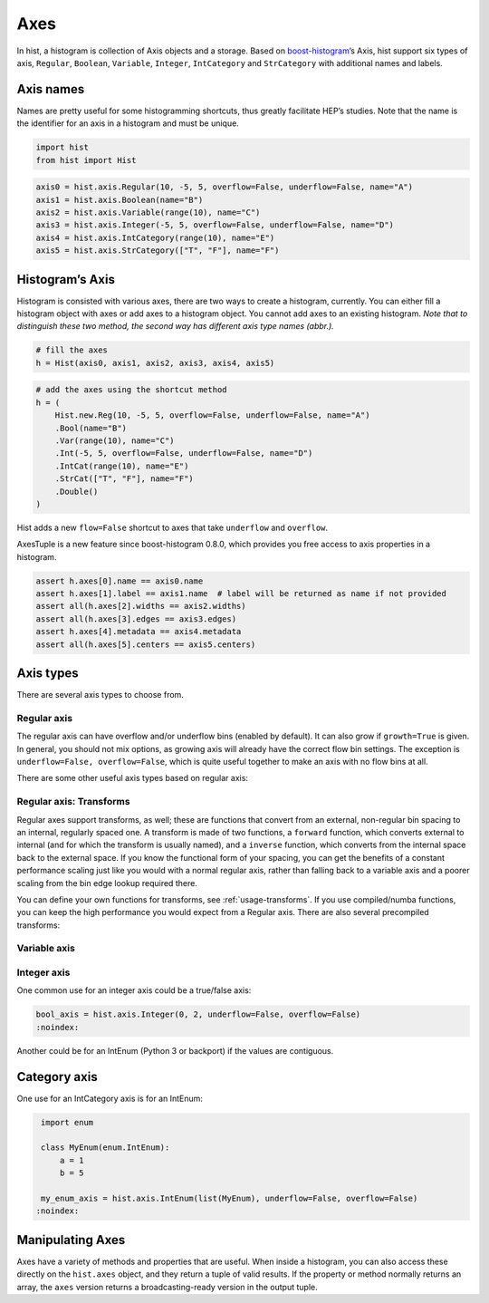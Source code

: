 .. _usage-axes:

Axes
====

In hist, a histogram is collection of Axis objects and a
storage. Based on `boost-histogram <https://github.com/scikit-hep/boost-histogram>`_’s
Axis, hist support six types of axis, ``Regular``, ``Boolean``, ``Variable``, ``Integer``, ``IntCategory``
and ``StrCategory`` with additional names and labels.

Axis names
----------

Names are pretty useful for some histogramming shortcuts, thus
greatly facilitate HEP’s studies. Note that the name is the identifier
for an axis in a histogram and must be unique.

.. code:: python3

    import hist
    from hist import Hist

.. code:: python3

    axis0 = hist.axis.Regular(10, -5, 5, overflow=False, underflow=False, name="A")
    axis1 = hist.axis.Boolean(name="B")
    axis2 = hist.axis.Variable(range(10), name="C")
    axis3 = hist.axis.Integer(-5, 5, overflow=False, underflow=False, name="D")
    axis4 = hist.axis.IntCategory(range(10), name="E")
    axis5 = hist.axis.StrCategory(["T", "F"], name="F")

Histogram’s Axis
----------------

Histogram is consisted with various axes, there are two ways to create a histogram,
currently. You can either fill a histogram object with axes or add axes to a
histogram object. You cannot add axes to an existing histogram. *Note that to distinguish
these two method, the second way has different axis type names (abbr.).*

.. code:: python3

    # fill the axes
    h = Hist(axis0, axis1, axis2, axis3, axis4, axis5)

.. code:: python3

    # add the axes using the shortcut method
    h = (
        Hist.new.Reg(10, -5, 5, overflow=False, underflow=False, name="A")
        .Bool(name="B")
        .Var(range(10), name="C")
        .Int(-5, 5, overflow=False, underflow=False, name="D")
        .IntCat(range(10), name="E")
        .StrCat(["T", "F"], name="F")
        .Double()
    )

Hist adds a new ``flow=False`` shortcut to axes that take ``underflow`` and ``overflow``.

AxesTuple is a new feature since boost-histogram 0.8.0, which provides you free access to axis properties in a histogram.

.. code:: python3

    assert h.axes[0].name == axis0.name
    assert h.axes[1].label == axis1.name  # label will be returned as name if not provided
    assert all(h.axes[2].widths == axis2.widths)
    assert all(h.axes[3].edges == axis3.edges)
    assert h.axes[4].metadata == axis4.metadata
    assert all(h.axes[5].centers == axis5.centers)


Axis types
----------

There are several axis types to choose from.

Regular axis
^^^^^^^^^^^^

.. image:: ../_images/axis_regular.png
   :alt: Regular axis illustration
   :align: center

.. py:function:: hist.axis.Regular(bins, start, stop, name, label, *, metadata="", underflow=True, overflow=True, circular=False, growth=False, transform=None)
   :noindex:

The regular axis can have overflow and/or underflow bins (enabled by
default). It can also grow if ``growth=True`` is given. In general, you
should not mix options, as growing axis will already have the correct
flow bin settings. The exception is ``underflow=False, overflow=False``, which
is quite useful together to make an axis with no flow bins at all.

There are some other useful axis types based on regular axis:

.. image:: ../_images/axis_circular.png
   :alt: Regular axis illustration
   :align: center

.. py:function:: hist.axis.Regular(..., circular=True)
   :noindex:

   This wraps around, so that out-of-range values map back into the valid range circularly.

Regular axis: Transforms
^^^^^^^^^^^^^^^^^^^^^^^^

Regular axes support transforms, as well; these are functions that convert from an external,
non-regular bin spacing to an internal, regularly spaced one. A transform is made of two functions,
a ``forward`` function, which converts external to internal (and for which the transform is usually named),
and a ``inverse`` function, which converts from the internal space back to the external space. If you
know the functional form of your spacing, you can get the benefits of a constant performance scaling
just like you would with a normal regular axis, rather than falling back to a variable axis and a poorer
scaling from the bin edge lookup required there.

You can define your own functions for transforms, see :ref:`usage-transforms`. If you use compiled/numba
functions, you can keep the high performance you would expect from a Regular axis. There are also several
precompiled transforms:

.. py:function:: hist.axis.Regular(..., transform=hist.axis.transform.sqrt)
   :noindex:

   This is an axis with bins transformed by a sqrt.

.. py:function:: hist.axis.Regular(..., transform=hist.axis.transform.log)
   :noindex:

   Transformed by log.

.. py:function:: hist.axis.Regular(..., transform=hist.axis.transform.Power(v))
   :noindex:

   Transformed by a power (the argument is the power).


Variable axis
^^^^^^^^^^^^^

.. image:: ../_images/axis_variable.png
   :alt: Regular axis illustration
   :align: center

.. py:function:: hist.axis.Variable([edge1, ...], name, label, *, metadata="", underflow=True, overflow=True, circular=False, growth=False)
   :noindex:

   You can set the bin edges explicitly with a variable axis. The options are mostly the same as the Regular axis.

Integer axis
^^^^^^^^^^^^

.. image:: ../_images/axis_integer.png
   :alt: Regular axis illustration
   :align: center

.. py:function:: hist.axis.Integer(start, stop, name, label, *, metadata="", underflow=True, overflow=True, circular=False, growth=False)
   :noindex:

   This could be mimicked with a regular axis, but is simpler and slightly faster. Bins are whole integers only,
   so there is no need to specify the number of bins.

One common use for an integer axis could be a true/false axis:

.. code:: python3

   bool_axis = hist.axis.Integer(0, 2, underflow=False, overflow=False)
   :noindex:

Another could be for an IntEnum (Python 3 or backport) if the values are contiguous.

Category axis
-------------

.. image:: ../_images/axis_category.png
   :alt: Regular axis illustration
   :align: center

.. py:function:: hist.axis.IntCategory([value1, ...], name, label, metadata="", grow=False)
   :noindex:

   You should put integers in a category axis; but unlike an integer axis, the integers do not need to be adjacent.

One use for an IntCategory axis is for an IntEnum:

.. code:: python3

    import enum

    class MyEnum(enum.IntEnum):
        a = 1
        b = 5

    my_enum_axis = hist.axis.IntEnum(list(MyEnum), underflow=False, overflow=False)
   :noindex:


.. py:function:: hist.axis.StrCategory([str1, ...], name, label, metadata="", grow=False)
   :noindex:

   You can put strings in a category axis as well. The fill method supports lists or arrays of strings
   to allow this to be filled.

Manipulating Axes
-----------------

Axes have a variety of methods and properties that are useful. When inside a histogram, you can also access
these directly on the ``hist.axes`` object, and they return a tuple of valid results. If the property or method
normally returns an array, the ``axes`` version returns a broadcasting-ready version in the output tuple.
